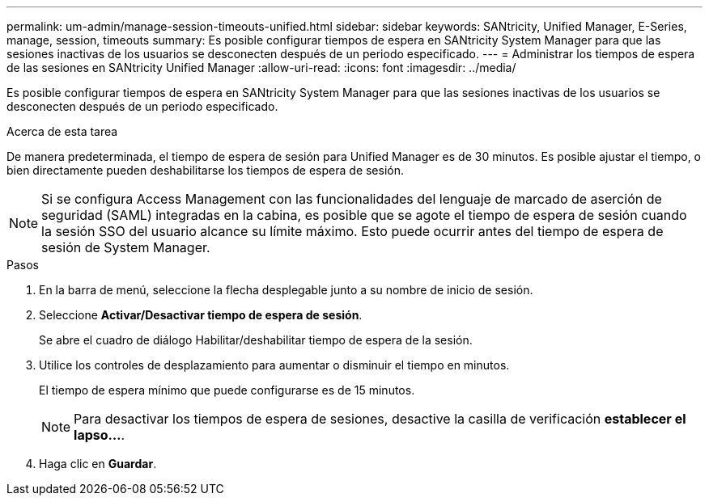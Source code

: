 ---
permalink: um-admin/manage-session-timeouts-unified.html 
sidebar: sidebar 
keywords: SANtricity, Unified Manager, E-Series, manage, session, timeouts 
summary: Es posible configurar tiempos de espera en SANtricity System Manager para que las sesiones inactivas de los usuarios se desconecten después de un periodo especificado. 
---
= Administrar los tiempos de espera de las sesiones en SANtricity Unified Manager
:allow-uri-read: 
:icons: font
:imagesdir: ../media/


[role="lead"]
Es posible configurar tiempos de espera en SANtricity System Manager para que las sesiones inactivas de los usuarios se desconecten después de un periodo especificado.

.Acerca de esta tarea
De manera predeterminada, el tiempo de espera de sesión para Unified Manager es de 30 minutos. Es posible ajustar el tiempo, o bien directamente pueden deshabilitarse los tiempos de espera de sesión.


NOTE: Si se configura Access Management con las funcionalidades del lenguaje de marcado de aserción de seguridad (SAML) integradas en la cabina, es posible que se agote el tiempo de espera de sesión cuando la sesión SSO del usuario alcance su límite máximo. Esto puede ocurrir antes del tiempo de espera de sesión de System Manager.

.Pasos
. En la barra de menú, seleccione la flecha desplegable junto a su nombre de inicio de sesión.
. Seleccione *Activar/Desactivar tiempo de espera de sesión*.
+
Se abre el cuadro de diálogo Habilitar/deshabilitar tiempo de espera de la sesión.

. Utilice los controles de desplazamiento para aumentar o disminuir el tiempo en minutos.
+
El tiempo de espera mínimo que puede configurarse es de 15 minutos.

+
[NOTE]
====
Para desactivar los tiempos de espera de sesiones, desactive la casilla de verificación *establecer el lapso...*.

====
. Haga clic en *Guardar*.

